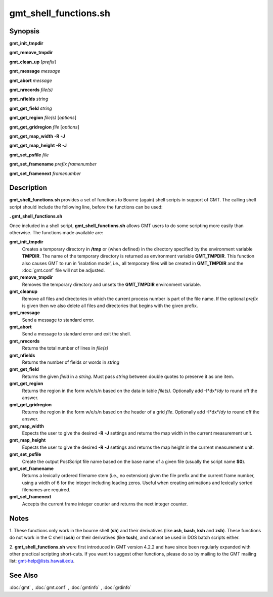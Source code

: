 .. index:: ! gmt_shell_functions.sh

**********************
gmt_shell_functions.sh
**********************

.. only:: not man

    gmt_shell_functions.sh - Practical functions to be used in GMT bourne shell scripts

Synopsis
--------

**gmt_init_tmpdir**

**gmt_remove_tmpdir**

**gmt_clean_up** [*prefix*]

**gmt_message** *message*

**gmt_abort** *message*

**gmt_nrecords** *file(s)*

**gmt_nfields** *string*

**gmt_get_field** *string*

**gmt_get_region** *file(s)* [*options*]

**gmt_get_gridregion** *file* [*options*]

**gmt_get_map_width** **-R** **-J**

**gmt_get_map_height** **-R** **-J**

**gmt_set_psfile** *file*

**gmt_set_framename** *prefix framenumber*

**gmt_set_framenext** *framenumber*

Description
-----------

**gmt_shell_functions.sh** provides a set of functions to Bourne
(again) shell scripts in support of GMT. The calling shell script
should include the following line, before the functions can be used:

**. gmt_shell_functions.sh**

Once included in a shell script, **gmt_shell_functions.sh** allows
GMT users to do some scripting more easily than otherwise. The
functions made available are:

**gmt_init_tmpdir**
    Creates a temporary directory in **/tmp** or (when defined) in the
    directory specified by the environment variable **TMPDIR**. The name
    of the temporary directory is returned as environment variable
    **GMT_TMPDIR**. This function also causes GMT to run in
    'isolation mode', i.e., all temporary files will be created in
    **GMT_TMPDIR** and the :doc:`gmt.conf` file will not be adjusted.

**gmt_remove_tmpdir**
    Removes the temporary directory and unsets the **GMT_TMPDIR**
    environment variable.

**gmt_cleanup**
    Remove all files and directories in which the current process number
    is part of the file name. If the optional *prefix* is given then we
    also delete all files and directories that begins with the given prefix.

**gmt_message**
    Send a message to standard error.

**gmt_abort**
    Send a message to standard error and exit the shell.

**gmt_nrecords**
    Returns the total number of lines in *file(s)*

**gmt_nfields**
    Returns the number of fields or words in *string*

**gmt_get_field**
    Returns the given *field* in a *string*. Must pass *string* between
    double quotes to preserve it as one item.

**gmt_get_region**
    Returns the region in the form w/e/s/n based on the data in table
    *file(s)*. Optionally add -I*dx*/\ *dy* to round off the answer.

**gmt_get_gridregion**
    Returns the region in the form w/e/s/n based on the header of a grid
    *file*. Optionally add -I*dx*/\ *dy* to round off the answer.

**gmt_map_width**
    Expects the user to give the desired **-R** **-J** settings and
    returns the map width in the current measurement unit.

**gmt_map_height**
    Expects the user to give the desired **-R** **-J** settings and
    returns the map height in the current measurement unit.

**gmt_set_psfile**
    Create the output PostScript file name based on the base name of a
    given file (usually the script name **$0**).

**gmt_set_framename**
    Returns a lexically ordered filename stem (i.e., no extension) given
    the file prefix and the current frame number, using a width of 6 for
    the integer including leading zeros. Useful when creating animations
    and lexically sorted filenames are required.

**gmt_set_framenext**
    Accepts the current frame integer counter and returns the next
    integer counter.

Notes
-----

1. These functions only work in the bourne shell (**sh**) and their
derivatives (like **ash**, **bash**, **ksh** and **zsh**). These
functions do not work in the C shell (**csh**) or their derivatives
(like **tcsh**), and cannot be used in DOS batch scripts either.

2. **gmt_shell_functions.sh** were first introduced in GMT version
4.2.2 and have since been regularly expanded with other practical
scripting short-cuts. If you want to suggest other functions, please do
so by mailing to the GMT mailing list: gmt-help@lists.hawaii.edu.

See Also
--------

:doc:`gmt` , :doc:`gmt.conf` ,
:doc:`gmtinfo` , :doc:`grdinfo`
